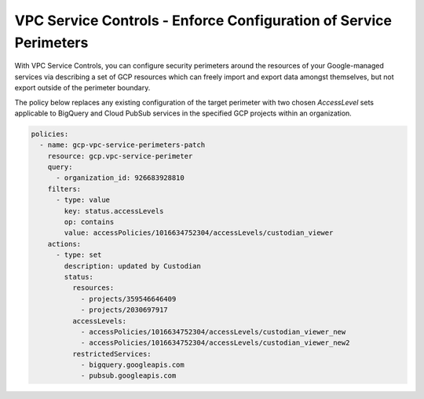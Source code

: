 VPC Service Controls - Enforce Configuration of Service Perimeters
==================================================================

With VPC Service Controls, you can configure security perimeters around the resources of your Google-managed services via describing a set of GCP resources which can freely import and export data amongst themselves, but not export outside of the perimeter boundary.

The policy below replaces any existing configuration of the target perimeter with two chosen `AccessLevel` sets applicable to BigQuery and Cloud PubSub services in the specified GCP projects within an organization.

.. code-block:: yaml

    policies:
      - name: gcp-vpc-service-perimeters-patch
        resource: gcp.vpc-service-perimeter
        query:
          - organization_id: 926683928810
        filters:
          - type: value
            key: status.accessLevels
            op: contains
            value: accessPolicies/1016634752304/accessLevels/custodian_viewer
        actions:
          - type: set
            description: updated by Custodian
            status:
              resources:
                - projects/359546646409
                - projects/2030697917
              accessLevels:
                - accessPolicies/1016634752304/accessLevels/custodian_viewer_new
                - accessPolicies/1016634752304/accessLevels/custodian_viewer_new2
              restrictedServices:
                - bigquery.googleapis.com
                - pubsub.googleapis.com
